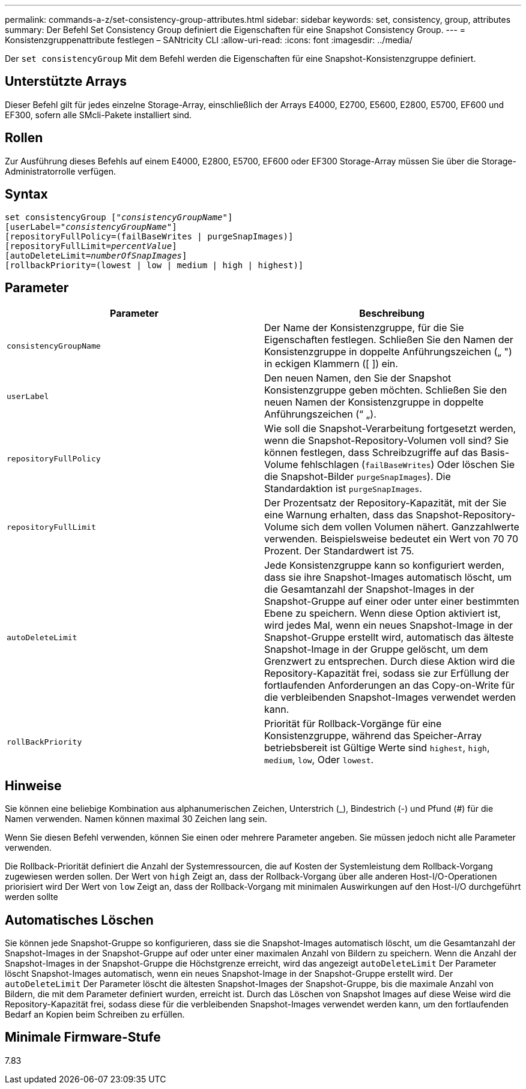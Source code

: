 ---
permalink: commands-a-z/set-consistency-group-attributes.html 
sidebar: sidebar 
keywords: set, consistency, group, attributes 
summary: Der Befehl Set Consistency Group definiert die Eigenschaften für eine Snapshot Consistency Group. 
---
= Konsistenzgruppenattribute festlegen – SANtricity CLI
:allow-uri-read: 
:icons: font
:imagesdir: ../media/


[role="lead"]
Der `set consistencyGroup` Mit dem Befehl werden die Eigenschaften für eine Snapshot-Konsistenzgruppe definiert.



== Unterstützte Arrays

Dieser Befehl gilt für jedes einzelne Storage-Array, einschließlich der Arrays E4000, E2700, E5600, E2800, E5700, EF600 und EF300, sofern alle SMcli-Pakete installiert sind.



== Rollen

Zur Ausführung dieses Befehls auf einem E4000, E2800, E5700, EF600 oder EF300 Storage-Array müssen Sie über die Storage-Administratorrolle verfügen.



== Syntax

[source, cli, subs="+macros"]
----
set consistencyGroup pass:quotes[["_consistencyGroupName_"]]
[userLabel=pass:quotes["_consistencyGroupName_"]]
[repositoryFullPolicy=(failBaseWrites | purgeSnapImages)]
[repositoryFullLimit=pass:quotes[_percentValue_]]
[autoDeleteLimit=pass:quotes[_numberOfSnapImages_]]
[rollbackPriority=(lowest | low | medium | high | highest)]
----


== Parameter

[cols="2*"]
|===
| Parameter | Beschreibung 


 a| 
`consistencyGroupName`
 a| 
Der Name der Konsistenzgruppe, für die Sie Eigenschaften festlegen. Schließen Sie den Namen der Konsistenzgruppe in doppelte Anführungszeichen („ ") in eckigen Klammern ([ ]) ein.



 a| 
`userLabel`
 a| 
Den neuen Namen, den Sie der Snapshot Konsistenzgruppe geben möchten. Schließen Sie den neuen Namen der Konsistenzgruppe in doppelte Anführungszeichen (“ „).



 a| 
`repositoryFullPolicy`
 a| 
Wie soll die Snapshot-Verarbeitung fortgesetzt werden, wenn die Snapshot-Repository-Volumen voll sind? Sie können festlegen, dass Schreibzugriffe auf das Basis-Volume fehlschlagen (`failBaseWrites`) Oder löschen Sie die Snapshot-Bilder  `purgeSnapImages`). Die Standardaktion ist `purgeSnapImages`.



 a| 
`repositoryFullLimit`
 a| 
Der Prozentsatz der Repository-Kapazität, mit der Sie eine Warnung erhalten, dass das Snapshot-Repository-Volume sich dem vollen Volumen nähert. Ganzzahlwerte verwenden. Beispielsweise bedeutet ein Wert von 70 70 Prozent. Der Standardwert ist 75.



 a| 
`autoDeleteLimit`
 a| 
Jede Konsistenzgruppe kann so konfiguriert werden, dass sie ihre Snapshot-Images automatisch löscht, um die Gesamtanzahl der Snapshot-Images in der Snapshot-Gruppe auf einer oder unter einer bestimmten Ebene zu speichern. Wenn diese Option aktiviert ist, wird jedes Mal, wenn ein neues Snapshot-Image in der Snapshot-Gruppe erstellt wird, automatisch das älteste Snapshot-Image in der Gruppe gelöscht, um dem Grenzwert zu entsprechen. Durch diese Aktion wird die Repository-Kapazität frei, sodass sie zur Erfüllung der fortlaufenden Anforderungen an das Copy-on-Write für die verbleibenden Snapshot-Images verwendet werden kann.



 a| 
`rollBackPriority`
 a| 
Priorität für Rollback-Vorgänge für eine Konsistenzgruppe, während das Speicher-Array betriebsbereit ist Gültige Werte sind `highest`, `high`, `medium`, `low`, Oder `lowest`.

|===


== Hinweise

Sie können eine beliebige Kombination aus alphanumerischen Zeichen, Unterstrich (_), Bindestrich (-) und Pfund (#) für die Namen verwenden. Namen können maximal 30 Zeichen lang sein.

Wenn Sie diesen Befehl verwenden, können Sie einen oder mehrere Parameter angeben. Sie müssen jedoch nicht alle Parameter verwenden.

Die Rollback-Priorität definiert die Anzahl der Systemressourcen, die auf Kosten der Systemleistung dem Rollback-Vorgang zugewiesen werden sollen. Der Wert von `high` Zeigt an, dass der Rollback-Vorgang über alle anderen Host-I/O-Operationen priorisiert wird Der Wert von `low` Zeigt an, dass der Rollback-Vorgang mit minimalen Auswirkungen auf den Host-I/O durchgeführt werden sollte



== Automatisches Löschen

Sie können jede Snapshot-Gruppe so konfigurieren, dass sie die Snapshot-Images automatisch löscht, um die Gesamtanzahl der Snapshot-Images in der Snapshot-Gruppe auf oder unter einer maximalen Anzahl von Bildern zu speichern. Wenn die Anzahl der Snapshot-Images in der Snapshot-Gruppe die Höchstgrenze erreicht, wird das angezeigt `autoDeleteLimit` Der Parameter löscht Snapshot-Images automatisch, wenn ein neues Snapshot-Image in der Snapshot-Gruppe erstellt wird. Der `autoDeleteLimit` Der Parameter löscht die ältesten Snapshot-Images der Snapshot-Gruppe, bis die maximale Anzahl von Bildern, die mit dem Parameter definiert wurden, erreicht ist. Durch das Löschen von Snapshot Images auf diese Weise wird die Repository-Kapazität frei, sodass diese für die verbleibenden Snapshot-Images verwendet werden kann, um den fortlaufenden Bedarf an Kopien beim Schreiben zu erfüllen.



== Minimale Firmware-Stufe

7.83
